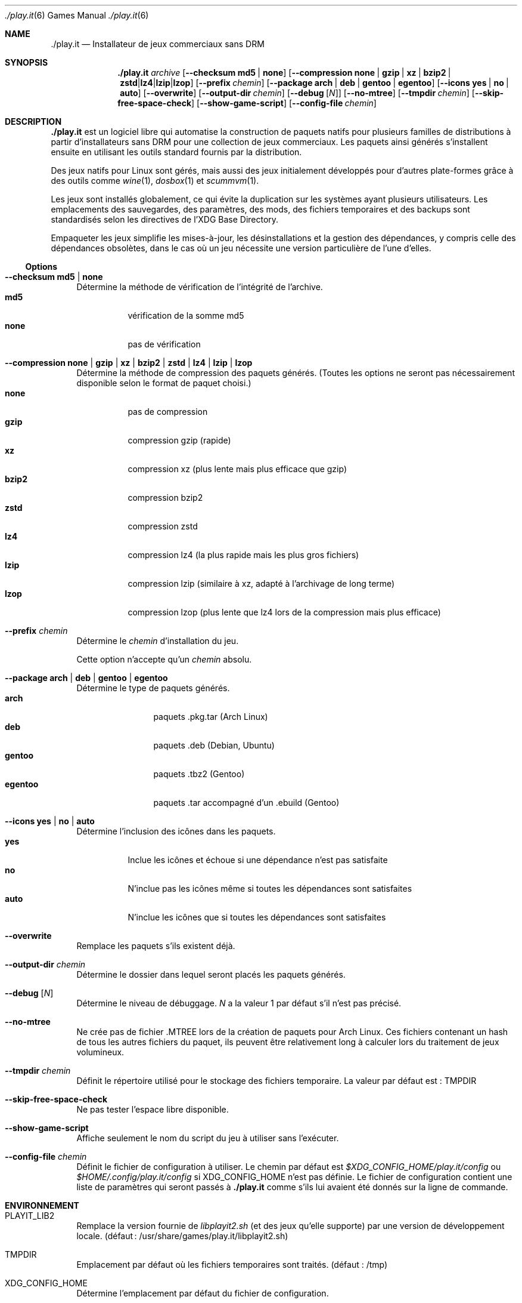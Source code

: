 .Dd $Mdocdate$
.Dt ./play.it 6
.Os
.\" La section .Sh NAME est obligatoire pour la mise en page correcte du
.\" manuel. Super pratique pour les traductions… ><
.Sh NAME
.Nm ./play.it
.Nd Installateur de jeux commerciaux sans DRM
.Sh SYNOPSIS
.Nm
.Ar archive
.Op Fl -checksum Cm md5 | Cm none
.Op Fl -compression Cm none | Cm gzip | Cm xz | Cm bzip2 | Cm zstd | Cm lz4 | Cm lzip | Cm lzop
.Op Fl -prefix Ar chemin
.Op Fl -package Cm arch | Cm deb | Cm gentoo | Cm egentoo
.Op Fl -icons Cm yes | Cm no | Cm auto
.Op Fl -overwrite
.Op Fl -output-dir Ar chemin
.Op Fl -debug Op Ar N
.Op Fl -no-mtree
.Op Fl -tmpdir Ar chemin
.Op Fl -skip-free-space-check
.Op Fl -show-game-script
.Op Fl -config-file Ar chemin
.Sh DESCRIPTION
.Nm
est un logiciel libre qui automatise la construction de paquets natifs pour
plusieurs familles de distributions à partir d’installateurs sans DRM pour une
collection de jeux commerciaux. Les paquets ainsi générés s’installent ensuite
en utilisant les outils standard fournis par la distribution.
.Pp
Des jeux natifs pour Linux sont gérés, mais aussi des jeux initialement
développés pour d’autres plate-formes grâce à des outils comme
.Xr wine 1 , Xr dosbox 1 et Xr scummvm 1 .
.Pp
Les jeux sont installés globalement, ce qui évite la duplication sur les
systèmes ayant plusieurs utilisateurs. Les emplacements des sauvegardes, des
paramètres, des mods, des fichiers temporaires et des backups sont
standardisés selon les directives de l’XDG Base Directory.
.Pp
Empaqueter les jeux simplifie les mises-à-jour, les désinstallations et la
gestion des dépendances, y compris celle des dépendances obsolètes, dans le cas
où un jeu nécessite une version particulière de l’une d’elles.
.Ss Options
.Bl -tag -width DS
.It Fl -checksum Cm md5 | Cm none
Détermine la méthode de vérification de l’intégrité de l’archive.
.Bl -tag -width indent -compact
.It Cm md5
vérification de la somme md5
.It Cm none
pas de vérification
.El
.It Fl -compression Cm none | Cm gzip | Cm xz | Cm bzip2 | Cm zstd | Cm lz4 | Cm lzip | Cm lzop
Détermine la méthode de compression des paquets générés. (Toutes les options ne
seront pas nécessairement disponible selon le format de paquet choisi.)
.Bl -tag -width indent -compact
.It Cm none
pas de compression
.It Cm gzip
compression gzip (rapide)
.It Cm xz
compression xz (plus lente mais plus efficace que gzip)
.It Cm bzip2
compression bzip2
.It Cm zstd
compression zstd
.It Cm lz4
compression lz4 (la plus rapide mais les plus gros fichiers)
.It Cm lzip
compression lzip (similaire à xz, adapté à l’archivage de long terme)
.It Cm lzop
compression lzop (plus lente que lz4 lors de la compression mais plus efficace)
.El
.It Fl -prefix Ar chemin
Détermine le
.Ar chemin
d’installation du jeu.
.Pp
Cette option n’accepte qu’un
.Ar chemin
absolu.
.It Fl -package Cm arch | Cm deb | Cm gentoo | Cm egentoo
Détermine le type de paquets générés.
.Bl -tag -width indent-two -compact
.It Cm arch
paquets .pkg.tar (Arch Linux)
.It Cm deb
paquets .deb (Debian, Ubuntu)
.It Cm gentoo
paquets .tbz2 (Gentoo)
.It Cm egentoo
paquets .tar accompagné d’un .ebuild (Gentoo)
.El
.It Fl -icons Cm yes | Cm no | Cm auto
Détermine l’inclusion des icônes dans les paquets.
.Bl -tag -width indent -compact
.It Cm yes
Inclue les icônes et échoue si une dépendance n’est pas satisfaite
.It Cm no
N’inclue pas les icônes même si toutes les dépendances sont satisfaites
.It Cm auto
N’inclue les icônes que si toutes les dépendances sont satisfaites
.El
.It Fl -overwrite
Remplace les paquets s’ils existent déjà.
.It Fl -output-dir Ar chemin
Détermine le dossier dans lequel seront placés les paquets générés.
.It Fl -debug Op Ar N
Détermine le niveau de débuggage.
.Ar N
a la valeur 1 par défaut s’il n’est pas précisé.
.It Fl -no-mtree
Ne crée pas de fichier .MTREE lors de la création de paquets pour Arch Linux.
Ces fichiers contenant un hash de tous les autres fichiers du paquet, ils
peuvent être relativement long à calculer lors du traitement de jeux
volumineux.
.It Fl -tmpdir Ar chemin
Définit le répertoire utilisé pour le stockage des fichiers temporaire.
La valeur par défaut est : 
.Ev TMPDIR
.It Fl -skip-free-space-check
Ne pas tester l’espace libre disponible.
.It Fl -show-game-script
Affiche seulement le nom du script du jeu à utiliser sans l’exécuter.
.It Fl -config-file Ar chemin
Définit le fichier de configuration à utiliser. Le chemin par défaut est
.Ar $XDG_CONFIG_HOME/play.it/config
ou
.Ar $HOME/.config/play.it/config
si
.Ev XDG_CONFIG_HOME
n’est pas définie.
Le fichier de configuration contient une liste de paramètres qui seront passés
à
.Nm
comme s’ils lui avaient été donnés sur la ligne de commande.
.El
.Sh ENVIRONNEMENT
.Bl -tag -width DS
.It Ev PLAYIT_LIB2
Remplace la version fournie de
.Pa libplayit2.sh
(et des jeux qu’elle supporte) par une version de développement locale.
(défaut : /usr/share/games/play.it/libplayit2.sh)
.It Ev TMPDIR
Emplacement par défaut où les fichiers temporaires sont traités.
(défaut : /tmp)
.It Ev XDG_CONFIG_HOME
Détermine l’emplacement par défaut du fichier de configuration.
.Sh FICHIERS
.Bl -tag -width DS
.It Ar $XDG_CONFIG_HOME/play.it/config
Emplacement par défaut du fichier de configuration. Celui-ci contient une liste
de paramètres qui seront passés à
.Nm
comme s’ils lui avaient été donnés sur la ligne de commande.
.Sh VOIR AUSSI
.Bl -column
.Xr dosbox 1
.Xr scummvm 1
.Xr wine 1
.El
